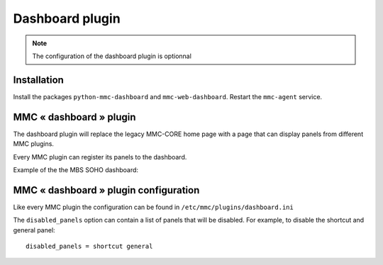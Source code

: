 ================
Dashboard plugin
================

.. note:: The configuration of the dashboard plugin is optionnal

Installation
============

Install the packages ``python-mmc-dashboard`` and ``mmc-web-dashboard``.
Restart the ``mmc-agent`` service.

MMC « dashboard » plugin
========================

The dashboard plugin will replace the legacy MMC-CORE home page with
a page that can display panels from different MMC plugins.

Every MMC plugin can register its panels to the dashboard.

Example of the the MBS SOHO dashboard:

.. image:: ../../_static/dashboard.png

MMC « dashboard » plugin configuration
======================================

Like every MMC plugin the configuration can be found in
``/etc/mmc/plugins/dashboard.ini``

The ``disabled_panels`` option can contain a list of panels that will be
disabled. For example, to disable the shortcut and general panel:

::

    disabled_panels = shortcut general

